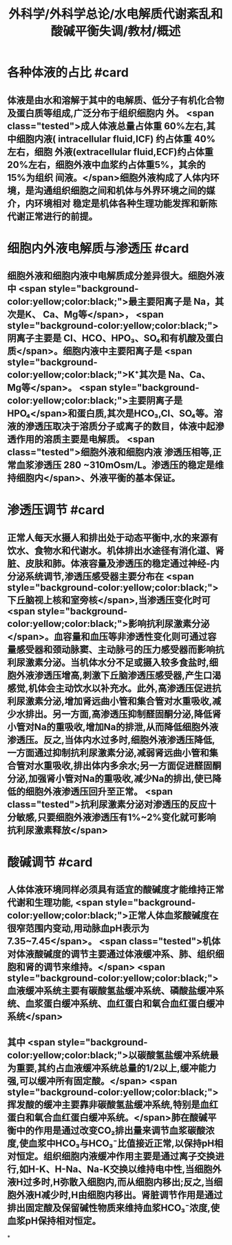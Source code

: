 #+title: 外科学/外科学总论/水电解质代谢紊乱和酸碱平衡失调/教材/概述
#+deck:外科学::外科学总论::水电解质代谢紊乱和酸碱平衡失调::教材::概述

* 各种体液的占比 #card
:PROPERTIES:
:id: 624a6727-2294-407f-bacb-948fb1f872ad
:collapsed: true
:END:
** 体液是由水和溶解于其中的电解质、低分子有机化合物及蛋白质等组成,广泛分布于组织细胞内 外。 <span class="tested">成人体液总量占体重 60%左右,其中细胞内液( intracellular fluid,ICF) 约占体重 40% 左右，细胞 外液(extracellular fluid,ECF)约占体重20%左右，细胞外液中血浆约占体重5%，其余的15%为组织 间液。</span>细胞外液构成了人体内环境，是沟通组织细胞之间和机体与外界环境之间的媒介，内环境相对 稳定是机体各种生理功能发挥和新陈代谢正常进行的前提。
* 细胞内外液电解质与渗透压 #card
:PROPERTIES:
:id: 624a67df-0821-4b03-a57d-f13689d6ab13
:collapsed: true
:END:
** 细胞外液和细胞内液中电解质成分差异很大。细胞外液中 <span style="background-color:yellow;color:black;">最主要阳离子是 Na，其次是K、 Ca、Mg等</span>， <span style="background-color:yellow;color:black;">阴离子主要是 CI、HCO、HPO₃、SO₄和有机酸及蛋白质</span>。细胞内液中主要阳离子是  <span style="background-color:yellow;color:black;">K⁺其次是 Na、Ca、Mg等</span>。 <span style="background-color:yellow;color:black;">主要阴离子是HPO₄</span>和蛋白质,其次是HCO₃,Cl、SO₄等。溶液的滲透压取决于溶质分子或离子的数目，体液中起滲透作用的溶质主要是电解质。 <span class="tested">细胞外液和细胞内液 渗透压相等,正常血浆渗透压 280 ~310mOsm/L。渗透压的稳定是维持细胞内</span>、外液平衡的基本保证。
* 渗透压调节 #card
:PROPERTIES:
:id: 624a843f-b49c-4401-bf58-d00892489c10
:collapsed: true
:END:
** 正常人每天水摄人和排出处于动态平衡中,水的来源有饮水、食物水和代谢水。机体排出水途径有消化道、肾脏、皮肤和肺。体液容量及渗透压的稳定通过神经-内分泌系统调节,渗透压感受器主要分布在 <span style="background-color:yellow;color:black;">下丘脑视上核和室旁核</span>,当渗透压变化时可 <span style="background-color:yellow;color:black;">影响抗利尿激素分泌</span>。血容量和血压等非渗透性变化则可通过容量感受器和颈动脉窦、主动脉弓的压力感受器而影响抗利尿激素分泌。当机体水分不足或摄入较多食盐时,细胞外液渗透压增高,刺激下丘脑渗透压感受器,产生口渴感觉,机体会主动饮水以补充水。此外,高渗透压促进抗利尿激素分泌,增加肾远曲小管和集合管对水重吸收,减少水排出。另一方面,高渗透压抑制醛固酮分泌,降低肾小管对Na的重吸收,增加Na的排泄,从而降低细胞外液渗透压。反之,当体内水过多时,细胞外液渗透压降低,一方面通过抑制抗利尿激素分泌,减弱肾远曲小管和集合管对水重吸收,排出体内多余水;另一方面促进醛固酮分泌,加强肾小管对Na的重吸收,减少Na的排出,使已降低的细胞外液渗透压回升至正常。 <span class="tested">抗利尿激素分泌对渗透压的反应十分敏感,只要细胞外液渗透压有1%~2%变化就可影响抗利尿激素释放</span>
* 酸碱调节 #card
:PROPERTIES:
:id: 624a84e5-ec7f-48f0-a3fc-31ea247ddb62
:collapsed: true
:END:
** 人体体液环境同样必须具有适宜的酸碱度才能维持正常代谢和生理功能, <span style="background-color:yellow;color:black;">正常人体血浆酸碱度在很窄范围内变动,用动脉血pH表示为7.35~7.45</span>。 <span class="tested">机体对体液酸碱度的调节主要通过体液缓冲系、肺、组织细胞和肾的调节来维持。</span> <span style="background-color:yellow;color:black;">血液缓冲系统主要有碳酸氢盐缓冲系统、磷酸盐缓冲系统、血浆蛋白缓冲系统、血红蛋白和氧合血红蛋白缓冲系统</span>
** 其中 <span style="background-color:yellow;color:black;">以碳酸氢盐缓冲系统最为重要,其约占血液缓冲系统总量的1/2以上,缓冲能力强,可以缓冲所有固定酸。</span> <span style="background-color:yellow;color:black;">挥发酸的缓冲主要靠非碳酸氢盐缓冲系统,特别是血红蛋白和氧合血红蛋白缓冲系统。</span>肺在酸碱平衡中的作用是通过改变CO₂排出量来调节血浆碳酸浓度,使血浆中HCO₃与HCO₃⁻比值接近正常,以保持pH相对恒定。组织细胞内液缓冲作用主要是通过离子交换进行,如H-K、H-Na、Na-K交换以维持电中性,当细胞外液H过多时,H弥散入细胞内,而从细胞内移出;反之,当细胞外液H减少时,H由细胞内移出。肾脏调节作用是通过排出固定酸及保留碱性物质来维持血浆HCO₃⁻浓度,使血浆pH保持相对恒定。
*